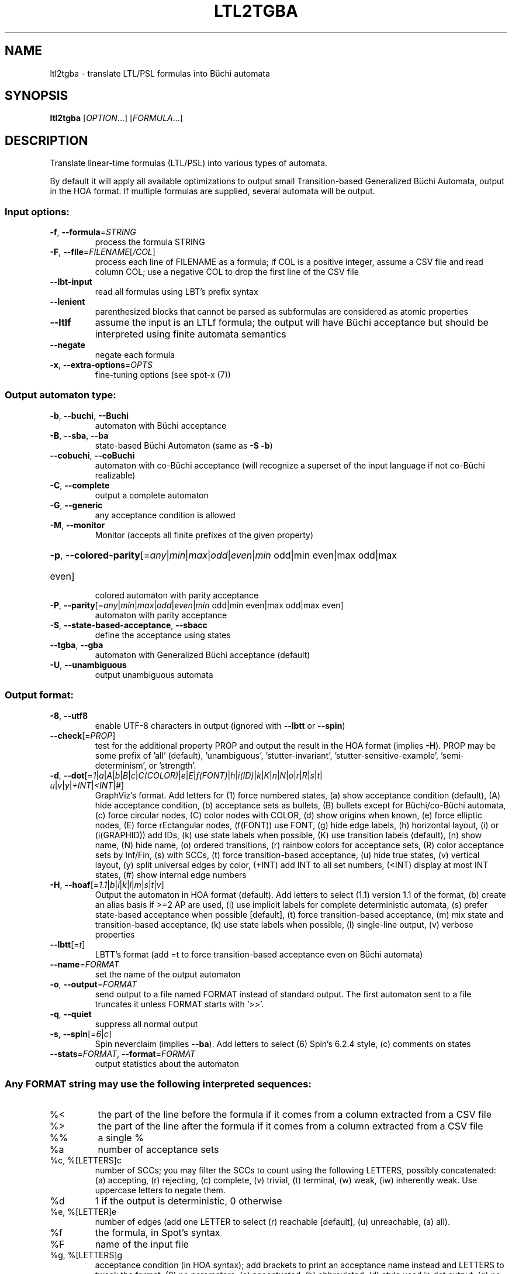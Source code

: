 .\" DO NOT MODIFY THIS FILE!  It was generated by help2man 1.47.4.
.\" -*- coding: utf-8 -*-
.TH LTL2TGBA "1" "July 2025" "ltl2tgba (spot) 2.14.1" "User Commands"
.SH NAME
ltl2tgba \- translate LTL/PSL formulas into Büchi automata
.SH SYNOPSIS
.B ltl2tgba
[\fI\,OPTION\/\fR...] [\fI\,FORMULA\/\fR...]
.SH DESCRIPTION
Translate linear\-time formulas (LTL/PSL) into various types of automata.
.PP
By default it will apply all available optimizations to output small
Transition\-based Generalized Büchi Automata, output in the HOA format.
If multiple formulas are supplied, several automata will be output.
.SS "Input options:"
.TP
\fB\-f\fR, \fB\-\-formula\fR=\fI\,STRING\/\fR
process the formula STRING
.TP
\fB\-F\fR, \fB\-\-file\fR=\fI\,FILENAME\/\fR[\fI\,/COL\/\fR]\fI\,\/\fR
process each line of FILENAME as a formula; if COL
is a positive integer, assume a CSV file and read
column COL; use a negative COL to drop the first
line of the CSV file
.TP
\fB\-\-lbt\-input\fR
read all formulas using LBT's prefix syntax
.TP
\fB\-\-lenient\fR
parenthesized blocks that cannot be parsed as
subformulas are considered as atomic properties
.TP
\fB\-\-ltlf\fR
assume the input is an LTLf formula; the output
will have Büchi acceptance but should be
interpreted using finite automata semantics
.TP
\fB\-\-negate\fR
negate each formula
.TP
\fB\-x\fR, \fB\-\-extra\-options\fR=\fI\,OPTS\/\fR
fine\-tuning options (see spot\-x (7))
.SS "Output automaton type:"
.TP
\fB\-b\fR, \fB\-\-buchi\fR, \fB\-\-Buchi\fR
automaton with Büchi acceptance
.TP
\fB\-B\fR, \fB\-\-sba\fR, \fB\-\-ba\fR
state\-based Büchi Automaton (same as \fB\-S\fR \fB\-b\fR)
.TP
\fB\-\-cobuchi\fR, \fB\-\-coBuchi\fR
automaton with co\-Büchi acceptance (will
recognize a superset of the input language if not
co\-Büchi realizable)
.TP
\fB\-C\fR, \fB\-\-complete\fR
output a complete automaton
.TP
\fB\-G\fR, \fB\-\-generic\fR
any acceptance condition is allowed
.TP
\fB\-M\fR, \fB\-\-monitor\fR
Monitor (accepts all finite prefixes of the given
property)
.HP
\fB\-p\fR, \fB\-\-colored\-parity\fR[\fI\,\/\fR=\fI\,any\/\fR|\fI\,min\/\fR|\fI\,max\/\fR|\fI\,odd\/\fR|\fI\,even\/\fR|\fI\,min\/\fR odd|min even|max odd|max
.TP
even]
colored automaton with parity acceptance
.TP
\fB\-P\fR, \fB\-\-parity\fR[\fI\,\/\fR=\fI\,any\/\fR|\fI\,min\/\fR|\fI\,max\/\fR|\fI\,odd\/\fR|\fI\,even\/\fR|\fI\,min\/\fR odd|min even|max odd|max even]
automaton with parity acceptance
.TP
\fB\-S\fR, \fB\-\-state\-based\-acceptance\fR, \fB\-\-sbacc\fR
define the acceptance using states
.TP
\fB\-\-tgba\fR, \fB\-\-gba\fR
automaton with Generalized Büchi acceptance
(default)
.TP
\fB\-U\fR, \fB\-\-unambiguous\fR
output unambiguous automata
.SS "Output format:"
.TP
\fB\-8\fR, \fB\-\-utf8\fR
enable UTF\-8 characters in output (ignored with
\fB\-\-lbtt\fR or \fB\-\-spin\fR)
.TP
\fB\-\-check\fR[=\fI\,PROP\/\fR]
test for the additional property PROP and output
the result in the HOA format (implies \fB\-H\fR).  PROP
may be some prefix of 'all' (default),
\&'unambiguous', 'stutter\-invariant',
\&'stutter\-sensitive\-example', 'semi\-determinism',
or 'strength'.
.TP
\fB\-d\fR, \fB\-\-dot\fR[=\fI\,1\/\fR|\:\fI\,a\/\fR|\:\fI\,A\/\fR|\:\fI\,b\/\fR|\:\fI\,B\/\fR|\:\fI\,c\/\fR|\:\fI\,C(COLOR)\/\fR|\:\fI\,e\/\fR|\:\fI\,E\/\fR|\:\fI\,f(FONT)\/\fR|\:\fI\,h\/\fR|\:\fI\,i(ID)\/\fR|\:\fI\,k\/\fR|\:\fI\,K\/\fR|\:\fI\,n\/\fR|\:\fI\,N\/\fR|\:\fI\,o\/\fR|\:\fI\,r\/\fR|\:\fI\,R\/\fR|\:\fI\,s\/\fR|\:\fI\,t\/\fR|\:\fI\,u\/\fR|\:\fI\,v\/\fR|\:\fI\,y\/\fR|\:\fI\,+INT\/\fR|\:\fI\,<INT\/\fR|\:\fI\,#\/\fR]
GraphViz's format.  Add letters for (1) force
numbered states, (a) show acceptance condition
(default), (A) hide acceptance condition, (b)
acceptance sets as bullets, (B) bullets except for
Büchi/co\-Büchi automata, (c) force circular
nodes, (C) color nodes with COLOR, (d) show
origins when known, (e) force elliptic nodes, (E)
force rEctangular nodes, (f(FONT)) use FONT, (g)
hide edge labels, (h) horizontal layout, (i) or
(i(GRAPHID)) add IDs, (k) use state labels when
possible, (K) use transition labels (default), (n)
show name, (N) hide name, (o) ordered transitions,
(r) rainbow colors for acceptance sets, (R) color
acceptance sets by Inf/Fin, (s) with SCCs, (t)
force transition\-based acceptance, (u) hide true
states, (v) vertical layout, (y) split universal
edges by color, (+INT) add INT to all set numbers,
(<INT) display at most INT states, (#) show
internal edge numbers
.TP
\fB\-H\fR, \fB\-\-hoaf\fR[=\fI\,1.1\/\fR|\:\fI\,b\/\fR|\:\fI\,i\/\fR|\:\fI\,k\/\fR|\:\fI\,l\/\fR|\:\fI\,m\/\fR|\:\fI\,s\/\fR|\:\fI\,t\/\fR|\:\fI\,v\/\fR]
Output the automaton in HOA format (default).  Add
letters to select (1.1) version 1.1 of the format,
(b) create an alias basis if >=2 AP are used, (i)
use implicit labels for complete deterministic
automata, (s) prefer state\-based acceptance when
possible [default], (t) force transition\-based
acceptance, (m) mix state and transition\-based
acceptance, (k) use state labels when possible,
(l) single\-line output, (v) verbose properties
.TP
\fB\-\-lbtt\fR[=\fI\,t\/\fR]
LBTT's format (add =t to force transition\-based
acceptance even on Büchi automata)
.TP
\fB\-\-name\fR=\fI\,FORMAT\/\fR
set the name of the output automaton
.TP
\fB\-o\fR, \fB\-\-output\fR=\fI\,FORMAT\/\fR
send output to a file named FORMAT instead of
standard output.  The first automaton sent to a
file truncates it unless FORMAT starts with '>>'.
.TP
\fB\-q\fR, \fB\-\-quiet\fR
suppress all normal output
.TP
\fB\-s\fR, \fB\-\-spin\fR[=\fI\,6\/\fR|\:\fI\,c\/\fR]
Spin neverclaim (implies \fB\-\-ba\fR).  Add letters to
select (6) Spin's 6.2.4 style, (c) comments on
states
.TP
\fB\-\-stats\fR=\fI\,FORMAT\/\fR, \fB\-\-format\fR=\fI\,FORMAT\/\fR
output statistics about the automaton
.SS "Any FORMAT string may use the following interpreted sequences:"
.TP
%<
the part of the line before the formula if it
comes from a column extracted from a CSV file
.TP
%>
the part of the line after the formula if it comes
from a column extracted from a CSV file
.TP
%%
a single %
.TP
%a
number of acceptance sets
.TP
%c, %[LETTERS]c
number of SCCs; you may filter the SCCs to count
using the following LETTERS, possibly
concatenated: (a) accepting, (r) rejecting, (c)
complete, (v) trivial, (t) terminal, (w) weak,
(iw) inherently weak. Use uppercase letters to
negate them.
.TP
%d
1 if the output is deterministic, 0 otherwise
.TP
%e, %[LETTER]e
number of edges (add one LETTER to select (r)
reachable [default], (u) unreachable, (a) all).
.TP
%f
the formula, in Spot's syntax
.TP
%F
name of the input file
.TP
%g, %[LETTERS]g
acceptance condition (in HOA syntax); add brackets
to print an acceptance name instead and LETTERS to
tweak the format: (0) no parameters, (a)
accentuated, (b) abbreviated, (d) style used in
dot output, (g) no generalized parameter, (l)
recognize Street\-like and Rabin\-like, (m) no main
parameter, (p) no parity parameter, (o) name
unknown acceptance as 'other', (s) shorthand for
\&'lo0'.
.TP
%h
the automaton in HOA format on a single line (use
%[opt]h to specify additional options as in
\fB\-\-hoa\fR=\fI\,opt)\/\fR
.TP
%L
location in the input file
.TP
%l
serial number of the output automaton (0\-based)
.TP
%m
name of the automaton
.TP
%n
number of nondeterministic states in output
.TP
%p
1 if the output is complete, 0 otherwise
.TP
%r
wall\-clock time elapsed in seconds (excluding
parsing)
.TP
%R, %[LETTERS]R
CPU time (excluding parsing), in seconds; add
LETTERS to restrict to(u) user time, (s) system
time, (p) parent process, or (c) children
processes.
.TP
%s, %[LETTER]s
number of states (add one LETTER to select (r)
reachable [default], (u) unreachable, (a) all).
.TP
%t, %[LETTER]t
number of transitions (add one LETTER to select
(r) reachable [default], (u) unreachable, (a)
all).
.TP
%u, %[e]u
number of states (or [e]dges) with universal
branching
.TP
%u, %[LETTER]u
1 if the automaton contains some universal
branching (or a number of [s]tates or [e]dges with
universal branching)
.TP
%w
one word accepted by the output automaton
.TP
%x, %[LETTERS]x
number of atomic propositions declared in the
automaton;  add LETTERS to list atomic
propositions with (n) no quoting, (s) occasional
double\-quotes with C\-style escape, (d)
double\-quotes with C\-style escape, (c)
double\-quotes with CSV\-style escape, (p) between
parentheses, any extra non\-alphanumeric character
will be used to separate propositions
.SS "Simplification goal:"
.TP
\fB\-a\fR, \fB\-\-any\fR
no preference, do not bother making it small or
deterministic
.TP
\fB\-D\fR, \fB\-\-deterministic\fR
prefer deterministic automata (combine with
\fB\-\-generic\fR to be sure to obtain a deterministic
automaton)
.TP
\fB\-\-small\fR
prefer small automata (default)
.SS "Simplification level:"
.TP
\fB\-\-high\fR
all available optimizations (slow, default)
.TP
\fB\-\-low\fR
minimal optimizations (fast)
.TP
\fB\-\-medium\fR
moderate optimizations
.SS "Miscellaneous options:"
.TP
\fB\-\-help\fR
print this help
.TP
\fB\-\-version\fR
print program version
.PP
Mandatory or optional arguments to long options are also mandatory or optional
for any corresponding short options.
.SH "NOTE ON TGBA"
TGBA stands for Transition-based Generalized Büchi Automaton.  The
name was coined by Dimitra Giannakopoulou and Flavio Lerda in their
FORTE'02 paper (From States to Transitions: Improving Translation of
LTL Formulae to Büchi Automata), although similar automata have been
used under different names long before that.
.PP
As its name implies a TGBA uses a generalized Büchi acceptance
condition, meanings that a run of the automaton is accepted iff it
visits ininitely often multiple acceptance sets, and it also uses
transition-based acceptance, i.e., those acceptance sets are sets of
transitions.  TGBA are often more consise than traditional Büchi
automata.  For instance the LTL formula \fCGFa & GFb\fR can be
translated into a single-state TGBA while a traditional Büchi
automaton would need 3 states.  Compare
.PP
.in +4n
.nf
.ft C
% ltl2tgba 'GFa & GFb'
.fi
.PP
with
.PP
.in +4n
.ft C
.nf
% ltl2tgba --ba 'GFa & GFb'
.fi
.PP
In the dot output produced by the above commands, the membership of
the transitions to the various acceptance sets is denoted using names
in braces.  The actuall names do not really matter as they may be
produced by the translation algorithm or altered by any latter
postprocessing.
.PP
When the \fB\-\-ba\fR option is used to request a Büchi automaton, Spot
builds a TGBA with a single acceptance set, and in which for any state
either all outgoing transitions are accepting (this is equivalent to
the state being accepting) or none of them are.  Double circles are
used to highlight accepting states in the output, but the braces
denoting the accepting transitions are still shown because the
underling structure really is a TGBA.
.SH "NOTE ON LBTT'S FORMAT"
.UR http://www.tcs.hut.fi/Software/lbtt/doc/html/Format-for-automata.html
LBTT's format
.UE
has support for both transition-based and state based generalized acceptance.
.PP
Because Spot uses transition-based generalized Büchi automata
internally, it will normally use the transition-based flavor of that
format, indicated with a 't' flag after the number of acceptance sets.
For instance:
.PP
.in +4n
.ft C
.nf
% ltl2tgba --lbtt 'GFp0 & GFp1 & FGp2'
2 2t                   // 2 states, 2 transition-based acceptance sets
0 1                    // state 0: initial
0 -1 t                 //   trans. to state 0, no acc., label: true
1 -1 | & p0 p2 & p1 p2 //   trans. to state 1, no acc., label: (p0&p2)|(p1&p2)
-1                     // end of state 0
1 0                    // state 1: not initial
1 0 1 -1 & & p0 p1 p2  //   trans. to state 1, acc. 0 and 1, label: p0&p1&p2
1 0 -1 & & p1 p2 ! p0  //   trans. to state 1, acc. 0, label: !p0&p1&p2
1 1 -1 & & p0 p2 ! p1  //   trans. to state 1, acc. 1, label: p0&!p1&p2
1 -1 & & p2 ! p0 ! p1  //   trans. to state 1, no acc., label: !p0&!p1&p2
-1                     // end if state 1
.fi
.PP
Here, the two acceptance sets are represented by the numbers 0 and 1,
and they each contain two transitions (the first transition of state 1
belongs to both sets).
.PP
When both \fB\-\-ba\fR and \fB\-\-lbtt\fR options are used,
the state-based flavor of
the format is used instead.  Note that the LBTT format supports
generalized acceptance conditions on states, but Spot only use this
format for Büchi automata, where there is always only one acceptance
set.  Unlike in the LBTT documentation, we do not use the
optional '\fBs\fR' flag to indicate the state-based acceptance, this way our
output is also compatible with that of
.UR http://www.tcs.hut.fi/Software/maria/tools/lbt/
LBT
.UE .
.PP
.in +4n
.ft C
.nf
% ltl2tgba --ba --lbtt FGp0
2 1                 // 2 states, 1 (state-based) accepance set
0 1 -1              // state 0: initial, non-accepting
0 t                 //   trans. to state 0, label: true
1 p0                //   trans. to state 1, label: p0
-1                  // end of state 0
1 0 0 -1            // state 1: not initial, in acceptance set 0
1 p0                //   trans. to state 0, label: p0
-1                  // end if state 1
.fi
.PP
You can force ltl2tgba to use the transition-based flavor of the
format even for Büchi automaton using \fB\-\-lbtt=t\fR.
.PP
.in +4n
.ft C
.nf
% ltl2tgba --ba --lbtt=t FGp0
2 1t                // 2 states, 1 transition-based accepance set.
0 1                 // state 0: initial
0 -1 t              //   trans. to state 0, no acc., label: true
1 -1 p0             //   trans. to state 1, no acc., label: p0
-1                  // end of state 0
1 0                 // state 1: not initial
1 0 -1 p0           //   trans. to state 1, acc. 0, label: p0
-1                  // end if state 1
.fi
.PP
When representing a Büchi automaton using transition-based acceptance,
all transitions leaving accepting states are put into the acceptance set.
.PP
A final note concerns the name of the atomic propositions.  The
original LBTT and LBT formats require these atomic propositions to
have names such as '\fBp0\fR', '\fBp32\fR', ...  We extend the format to accept
atomic proposition with arbitrary names that do not conflict with
LBT's operators (e.g. '\fBi\fR' is the symbol of the implication operator so
it may not be used as an atomic proposition), or as double-quoted
strings.  Spot will always output atomic-proposition that do not match
\fBp[0-9]+\fR as double-quoted strings.
.PP
.in +4n
.ft C
.nf
% ltl2tgba --lbtt 'GFa & GFb'
1 2t
0 1
0 0 1 -1 & "a" "b"
0 0 -1 & "b" ! "a"
0 1 -1 & "a" ! "b"
0 -1 & ! "b" ! "a"
-1
.fi
.SH "NOTE ON GENERATING MONITORS"
The monitors generated with option \fB\-M\fR are finite state automata
used to reject finite words that cannot be extended to infinite words
compatible with the supplied formula.  The idea is that the monitor
should progress alongside the system, and can only make decisions
based on the finite prefix read so far.
.PP
Monitors can be seen as Büchi automata in which all recognized runs are
accepting.  As such, the only infinite words they can reject are those
are not recognized, i.e., infinite words that start with a bad prefix.
.PP
Because of this limited expressiveness, a monitor for some given LTL
or PSL formula may accept a larger language than the one specified by
the formula.  For instance a monitor for the LTL formula \fCa U b\fR
will reject (for instance) any word starting with \fC!a&!b\fR as
there is no way such a word can validate the formula, but it will not
reject a finite prefix repeating only \fCa&!b\fR as such a prefix
could be extented in a way that is comptible with \fCa U b\fR.
.PP
For more information about monitors, we refer the readers to the
following two papers (the first paper describes the construction of
the second paper in a more concise way):
.TP
\(bu
Deian Tabakov and Moshe Y. Vardi: Optimized Temporal Monitors for SystemC.
Proceedings of RV'10.  LNCS 6418.
.TP
\(bu
Marcelo d'Amorim and Grigoire Roşu: Efficient monitoring of
ω-languages.  Proceedings of CAV'05.  LNCS 3576.
.SH BIBLIOGRAPHY
If you would like to give a reference to this tool in an article,
we suggest you cite one of the following papers:
.TP
\(bu
Alexandre Duret-Lutz: LTL translation improvements in Spot 1.0.
Int. J. on Critical Computer-Based Systems, 5(1/2):31--54, March 2014.
.TP
\(bu
Alexandre Duret-Lutz: Manipulating LTL formulas using Spot 1.0.
Proceedings of ATVA'13.  LNCS 8172.
.TP
\(bu
Tomáš Babiak, Thomas Badie, Alexandre Duret-Lutz, Mojmír Křetínský,
and Jan Strejček: Compositional approach to suspension and other
improvements to LTL translation.  Proceedings of SPIN'13.  LNCS 7976.
.TP
\(bu
Souheib Baarir and Alexandre Duret-Lutz: Mechanizing the minimization
of deterministic generalized Büchi automata.  Proceedings of FORTE'14.
LNCS 8461.
.SH "REPORTING BUGS"
Report bugs to <spot@lrde.epita.fr>.
.SH COPYRIGHT
Copyright \(co 2025 by the Spot authors, see the AUTHORS File for details.
License GPLv3+: GNU GPL version 3 or later <http://gnu.org/licenses/gpl.html>.
.br
This is free software: you are free to change and redistribute it.
There is NO WARRANTY, to the extent permitted by law.
.SH "SEE ALSO"
.BR spot-x (7)
